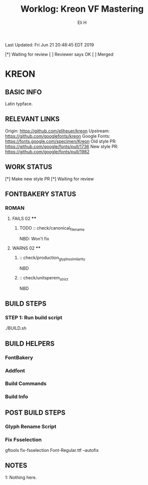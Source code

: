 #+TITLE:     Worklog: Kreon VF Mastering
#+AUTHOR:    Eli H
#+EMAIL:     elih@member.fsf.org
#+LANGUAGE:  en

Last Updated: Fri Jun 21 20:48:45 EDT 2019

[*] Waiting for review
[ ] Reviewer says OK
[ ] Merged

* KREON
** BASIC INFO
   Latin typface.
** RELEVANT LINKS
   Origin:        https://github.com/eliheuer/kreon
   Upstream:      https://github.com/googlefonts/kreon
   Google Fonts:  https://fonts.google.com/specimen/Kreon
   Old style PR:  https://github.com/google/fonts/pull/1736 
   New style PR:  https://github.com/google/fonts/pull/1982
** WORK STATUS
   [*] Make new style PR
   [*] Waiting for review
** FONTBAKERY STATUS
*** ROMAN
**** FAILS 02 ****
***** TODO :: check/canonical_filename
      NBD: Won't fix
**** WARNS 02 ****
***** :: check/production_glyphs_similarity
      NBD
***** :: check/unitsperem_strict
      NBD
** BUILD STEPS
*** STEP 1: Run build script
   ./BUILD.sh
** BUILD HELPERS
*** FontBakery
*** Addfont
*** Build Commands
*** Build Info
** POST BUILD STEPS
*** Glyph Rename Script
*** Fix Fsselection
    gftools fix-fsselection Font-Regular.ttf --autofix
    
** NOTES

   1: Nothing here.
